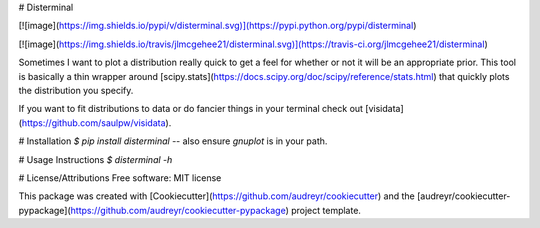 # Disterminal

[![image](https://img.shields.io/pypi/v/disterminal.svg)](https://pypi.python.org/pypi/disterminal)

[![image](https://img.shields.io/travis/jlmcgehee21/disterminal.svg)](https://travis-ci.org/jlmcgehee21/disterminal)

Sometimes I want to plot a distribution really quick to get a feel for whether
or not it will be an appropriate prior.  This tool is basically a thin wrapper
around [scipy.stats](https://docs.scipy.org/doc/scipy/reference/stats.html) that
quickly plots the distribution you specify.

If you want to fit distributions to data or do fancier things in your terminal
check out [visidata](https://github.com/saulpw/visidata).

# Installation
`$ pip install disterminal` -- also ensure `gnuplot` is in your path.

# Usage Instructions
`$ disterminal -h`


# License/Attributions
Free software: MIT license

This package was created with
[Cookiecutter](https://github.com/audreyr/cookiecutter) and the
[audreyr/cookiecutter-pypackage](https://github.com/audreyr/cookiecutter-pypackage)
project template.


